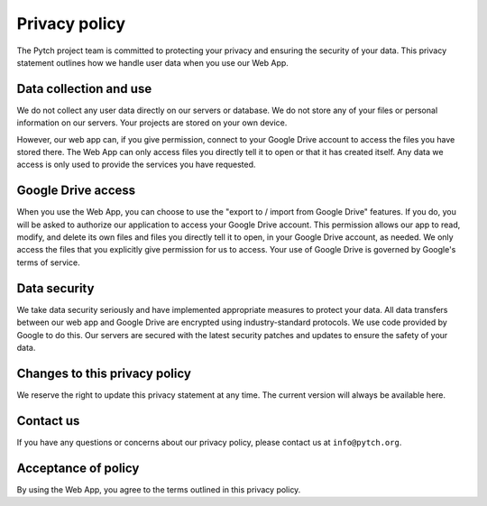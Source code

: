 Privacy policy
==============

The Pytch project team is committed to protecting your privacy and
ensuring the security of your data.  This privacy statement outlines
how we handle user data when you use our Web App.

Data collection and use
-----------------------

We do not collect any user data directly on our servers or database.
We do not store any of your files or personal information on our
servers.  Your projects are stored on your own device.

However, our web app can, if you give permission, connect to your
Google Drive account to access the files you have stored there.  The
Web App can only access files you directly tell it to open or that it
has created itself.  Any data we access is only used to provide the
services you have requested.

Google Drive access
-------------------

When you use the Web App, you can choose to use the "export to /
import from Google Drive" features.  If you do, you will be asked to
authorize our application to access your Google Drive account.  This
permission allows our app to read, modify, and delete its own files
and files you directly tell it to open, in your Google Drive account,
as needed.  We only access the files that you explicitly give
permission for us to access.  Your use of Google Drive is governed by
Google's terms of service.

Data security
-------------

We take data security seriously and have implemented appropriate
measures to protect your data.  All data transfers between our web app
and Google Drive are encrypted using industry-standard protocols.  We
use code provided by Google to do this.  Our servers are secured with
the latest security patches and updates to ensure the safety of your
data.

Changes to this privacy policy
------------------------------

We reserve the right to update this privacy statement at any time.
The current version will always be available here.

Contact us
----------

If you have any questions or concerns about our privacy policy, please
contact us at ``info@pytch.org``.

Acceptance of policy
--------------------

By using the Web App, you agree to the terms outlined in this privacy
policy.
